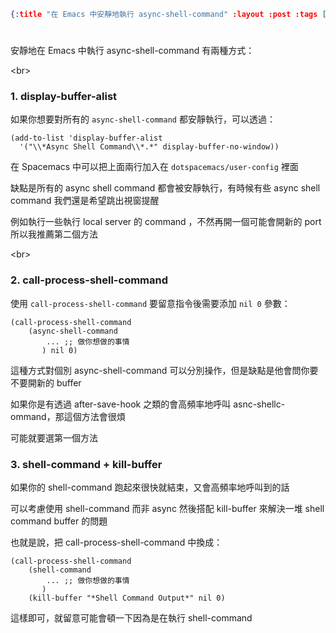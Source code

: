 #+OPTIONS: toc:nil
#+BEGIN_SRC json :noexport:
{:title "在 Emacs 中安靜地執行 async-shell-command" :layout :post :tags ["emacs" "spacemacs" "config"] :toc false}
#+END_SRC
* 


** 


安靜地在 Emacs 中執行 async-shell-command 有兩種方式：

<br>

*** 1. display-buffer-alist

如果你想要對所有的 =async-shell-command= 都安靜執行，可以透過：

#+BEGIN_SRC elisp
(add-to-list 'display-buffer-alist
  '("\\*Async Shell Command\\*.*" display-buffer-no-window))
#+END_SRC

在 Spacemacs 中可以把上面兩行加入在 =dotspacemacs/user-config= 裡面

缺點是所有的 async shell command 都會被安靜執行，有時候有些 async shell command 我們還是希望跳出視窗提醒

例如執行一些執行 local server 的 command ，不然再開一個可能會開新的 port 所以我推薦第二個方法

<br> 

*** 2. call-process-shell-command

使用 =call-process-shell-command= 要留意指令後需要添加 =nil 0= 參數：

#+BEGIN_SRC elisp
(call-process-shell-command
    (async-shell-command 
        ... ;; 做你想做的事情 
       ) nil 0)
#+END_SRC

這種方式對個別 async-shell-command 可以分別操作，但是缺點是他會問你要不要開新的 buffer

如果你是有透過 after-save-hook 之類的會高頻率地呼叫 asnc-shellc-ommand，那這個方法會很煩

可能就要選第一個方法


*** 3. shell-command + kill-buffer

如果你的 shell-command 跑起來很快就結束，又會高頻率地呼叫到的話

可以考慮使用 shell-command 而非 async 然後搭配 kill-buffer 來解決一堆 shell command buffer 的問題

也就是說，把 call-process-shell-command 中換成：

#+BEGIN_SRC elisp
(call-process-shell-command
    (shell-command 
        ... ;; 做你想做的事情 
       )
    (kill-buffer "*Shell Command Output*" nil 0)
#+END_SRC

這樣即可，就留意可能會頓一下因為是在執行 shell-command

